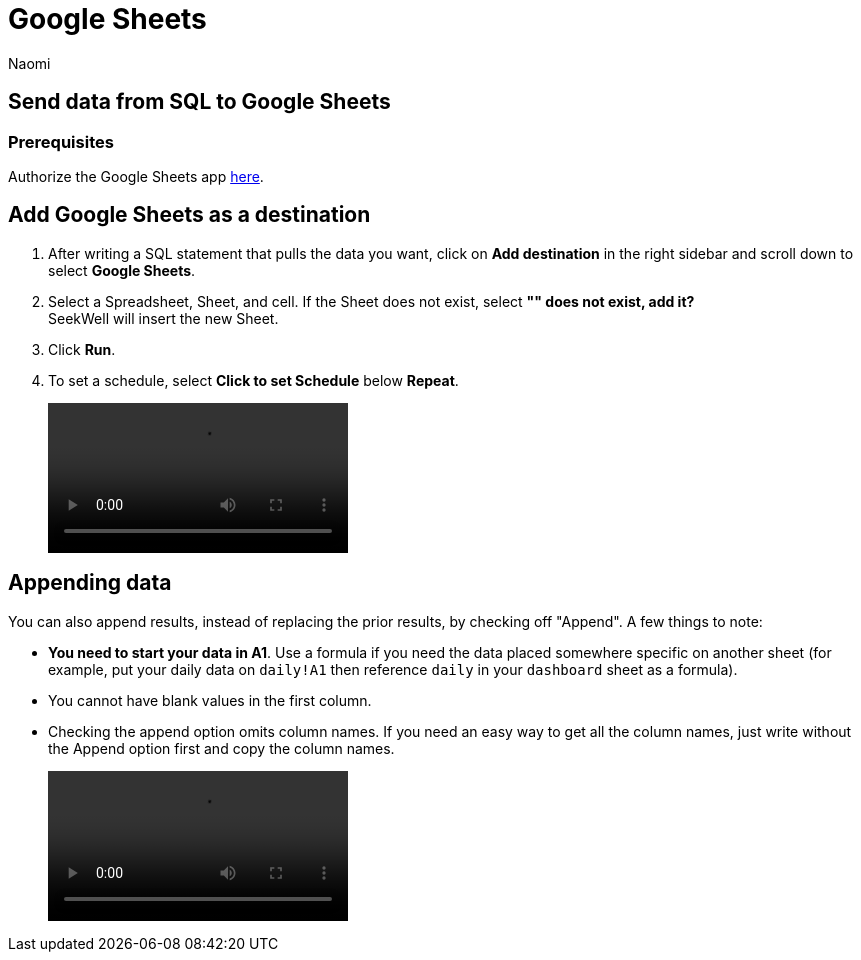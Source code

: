 = Google Sheets
:last_updated: 8/22/2022
:author: Naomi
:linkattrs:
:experimental:
:page-layout: default-seekwell
:destination: Google Sheets
:description: Send data from Seekwell to Google Sheets.

// destination

== Send data from SQL to {destination}

[#prerequisite]
=== Prerequisites

Authorize the {destination} app link:https://seekwell.io/web_auth_sheets[here,window=_blank].

== Add {destination} as a destination

. After writing a SQL statement that pulls the data you want, click on *Add destination* in the right sidebar and scroll down to select *{destination}*.

. Select a Spreadsheet, Sheet, and cell. If the Sheet does not exist, select *"" does not exist, add it?* +
SeekWell will insert the new Sheet.

. Click *Run*.

. To set a schedule, select *Click to set Schedule* below *Repeat*.
+
video::4b13fe0c-7d1f-43b9-89b2-9b479f0e8c24.mp4[]

== Appending data

You can also append results, instead of replacing the prior results, by checking off "Append". A few things to note:

* *You need to start your data in A1*. Use a formula if you need the data placed somewhere specific on another sheet (for example, put your daily data on `daily!A1` then reference `daily` in your `dashboard` sheet as a formula).

* You cannot have blank values in the first column.

* Checking the append option omits column names. If you need an easy way to get all the column names, just write without the Append option first and copy the column names.
+
video::append_to_sheet.mp4[]
